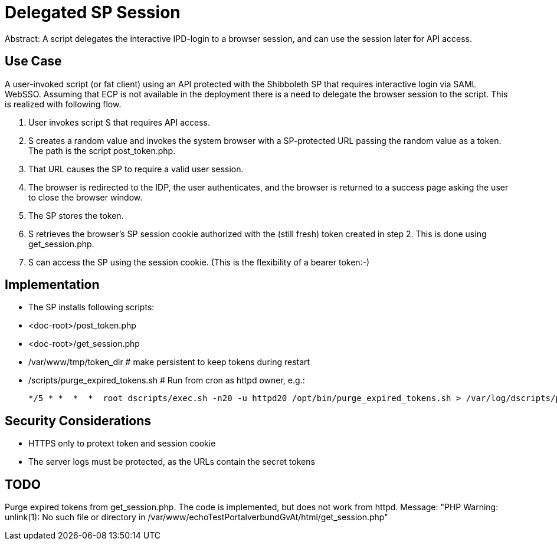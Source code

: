 = Delegated SP Session

Abstract: A script delegates the interactive IPD-login to a browser session, and can use the session later for API access.

== Use Case

A user-invoked script (or fat client) using an API protected with the Shibboleth SP that requires interactive login via SAML WebSSO.
Assuming that ECP is not available in the deployment there is a need to delegate the browser session to the script.
This is realized with following flow.

1. User invokes script S that requires API access.
2. S creates a random value and invokes the system browser with a SP-protected URL passing the random value as a token.
   The path is the script post_token.php.
3. That URL causes the SP to require a valid user session.
4. The browser is redirected to the IDP, the user authenticates,
   and the browser is returned to a success page asking the user to close the browser window.
5. The SP stores the token.
6. S retrieves the browser's SP session cookie authorized with the (still fresh) token created in step 2.
   This is done using get_session.php.
7. S can access the SP using the session cookie.
   (This is the flexibility of a bearer token:-)

== Implementation

- The SP installs following scripts:
    - <doc-root>/post_token.php
    - <doc-root>/get_session.php
- /var/www/tmp/token_dir   # make persistent to keep tokens during restart
- /scripts/purge_expired_tokens.sh # Run from cron as httpd owner, e.g.:

    */5 * *  *  *  root dscripts/exec.sh -n20 -u httpd20 /opt/bin/purge_expired_tokens.sh > /var/log/dscripts/purge_expired_tokens.sh  2>&1

== Security Considerations

- HTTPS only to protext token and session cookie
- The server logs  must be protected, as the URLs contain the secret tokens

== TODO

Purge expired tokens from get_session.php. The code is implemented, but does not work from httpd.
Message: "PHP Warning:  unlink(1): No such file or directory in /var/www/echoTestPortalverbundGvAt/html/get_session.php"
